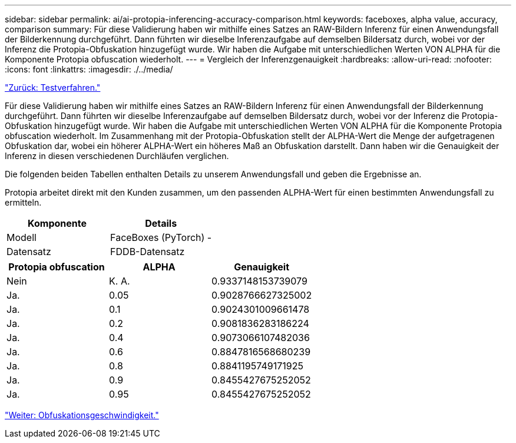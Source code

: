 ---
sidebar: sidebar 
permalink: ai/ai-protopia-inferencing-accuracy-comparison.html 
keywords: faceboxes, alpha value, accuracy, comparison 
summary: Für diese Validierung haben wir mithilfe eines Satzes an RAW-Bildern Inferenz für einen Anwendungsfall der Bilderkennung durchgeführt. Dann führten wir dieselbe Inferenzaufgabe auf demselben Bildersatz durch, wobei vor der Inferenz die Protopia-Obfuskation hinzugefügt wurde. Wir haben die Aufgabe mit unterschiedlichen Werten VON ALPHA für die Komponente Protopia obfuscation wiederholt. 
---
= Vergleich der Inferenzgenauigkeit
:hardbreaks:
:allow-uri-read: 
:nofooter: 
:icons: font
:linkattrs: 
:imagesdir: ./../media/


link:ai-protopia-test-procedure.html["Zurück: Testverfahren."]

Für diese Validierung haben wir mithilfe eines Satzes an RAW-Bildern Inferenz für einen Anwendungsfall der Bilderkennung durchgeführt. Dann führten wir dieselbe Inferenzaufgabe auf demselben Bildersatz durch, wobei vor der Inferenz die Protopia-Obfuskation hinzugefügt wurde. Wir haben die Aufgabe mit unterschiedlichen Werten VON ALPHA für die Komponente Protopia obfuscation wiederholt. Im Zusammenhang mit der Protopia-Obfuskation stellt der ALPHA-Wert die Menge der aufgetragenen Obfuskation dar, wobei ein höherer ALPHA-Wert ein höheres Maß an Obfuskation darstellt. Dann haben wir die Genauigkeit der Inferenz in diesen verschiedenen Durchläufen verglichen.

Die folgenden beiden Tabellen enthalten Details zu unserem Anwendungsfall und geben die Ergebnisse an.

Protopia arbeitet direkt mit den Kunden zusammen, um den passenden ALPHA-Wert für einen bestimmten Anwendungsfall zu ermitteln.

|===
| Komponente | Details 


| Modell | FaceBoxes (PyTorch) - 


| Datensatz | FDDB-Datensatz 
|===
|===
| Protopia obfuscation | ALPHA | Genauigkeit 


| Nein | K. A. | 0.9337148153739079 


| Ja. | 0.05 | 0.9028766627325002 


| Ja. | 0.1 | 0.9024301009661478 


| Ja. | 0.2 | 0.9081836283186224 


| Ja. | 0.4 | 0.9073066107482036 


| Ja. | 0.6 | 0.8847816568680239 


| Ja. | 0.8 | 0.8841195749171925 


| Ja. | 0.9 | 0.8455427675252052 


| Ja. | 0.95 | 0.8455427675252052 
|===
link:ai-protopia-obfuscation-speed.html["Weiter: Obfuskationsgeschwindigkeit."]
